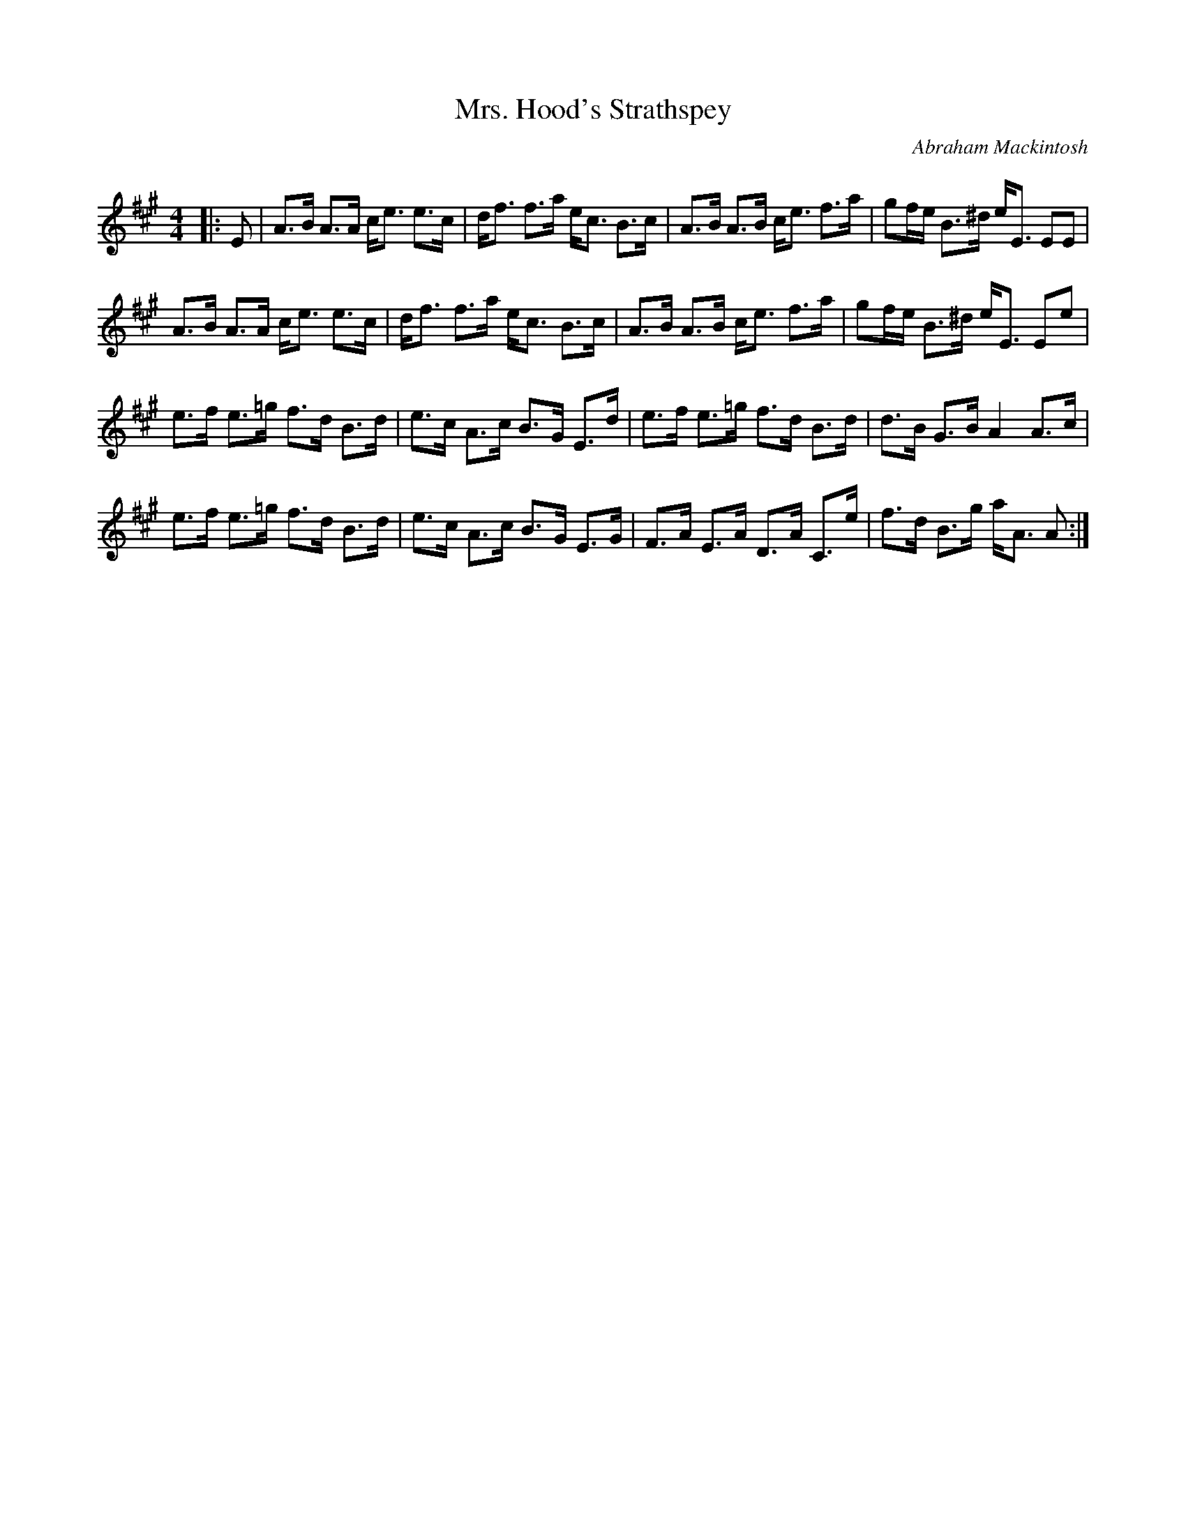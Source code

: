 X:1
T: Mrs. Hood's Strathspey
C:Abraham Mackintosh
R:Strathspey
Q: 128
K:A
M:4/4
L:1/16
|:E2|A3B A3A ce3 e3c|df3 f3a ec3 B3c|A3B A3B ce3 f3a|g2fe B3^d eE3 E2E2|
A3B A3A ce3 e3c|df3 f3a ec3 B3c|A3B A3B ce3 f3a|g2fe B3^d eE3 E2e2|
e3f e3=g f3d B3d|e3c A3c B3G E3d|e3f e3=g f3d B3d|d3B G3B A4 A3c|
e3f e3=g f3d B3d|e3c A3c B3G E3G|F3A E3A D3A C3e|f3d B3g aA3 A2:|
